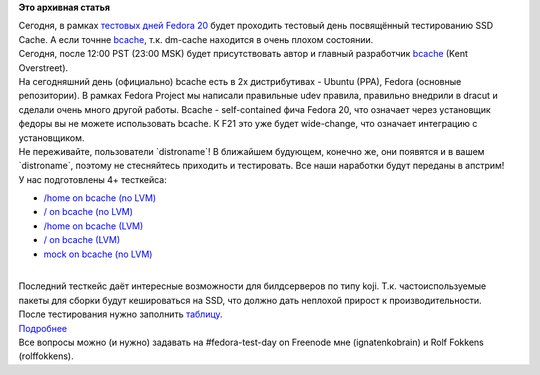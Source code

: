 .. title: Сегодня тестовый день SSD Cache (bcache)
.. slug: Сегодня-тестовый-день-ssd-cache-bcache
.. date: 2013-10-13 13:05:08
.. tags:
.. category:
.. link:
.. description:
.. type: text
.. author: i.gnatenko.brain

**Это архивная статья**


| Сегодня, в рамках `тестовых дней Fedora
  20 <https://fedoraproject.org/wiki/QA/Fedora_20_test_days>`__ будет
  проходить тестовый день посвящённый тестированию SSD Cache. А если
  точнне `bcache <http://bcache.evilpiepirate.org/>`__, т.к. dm-cache
  находится в очень плохом состоянии.

| Сегодня, после 12:00 PST (23:00 MSK) будет присутствовать автор и
  главный разработчик `bcache <http://bcache.evilpiepirate.org/>`__
  (Kent Overstreet).

| На сегодняшний день (официально) bcache есть в 2х дистрибутивах -
  Ubuntu (PPA), Fedora (основные репозитории). В рамках Fedora Project
  мы написали правильные udev правила, правильно внедрили в dracut и
  сделали очень много другой работы. Bcache - self-contained фича Fedora
  20, что означает через установщик федоры вы не можете использовать
  bcache. К F21 это уже будет wide-change, что означает интеграцию с
  установщиком.

| Не переживайте, пользователи \`distroname\`! В ближайшем будующем,
  конечно же, они появятся и в вашем \`distroname\`, поэтому не
  стесняйтесь приходить и тестировать. Все наши наработки будут переданы
  в апстрим!
| У нас подготовлены 4+ тесткейса:

-  `/home on bcache (no
   LVM) <https://fedoraproject.org/wiki/QA:Testcase_bcache-tools_home_on_bcache_(no_LVM)>`__
-  `/ on bcache (no
   LVM) <https://fedoraproject.org/wiki/QA:Testcase_bcache-tools_root_on_bcache_(no_LVM)>`__
-  `/home on bcache
   (LVM) <https://fedoraproject.org/wiki/QA:Testcase_bcache-tools_home_on_bcache_(LVM)>`__
-  `/ on bcache
   (LVM) <https://fedoraproject.org/wiki/QA:Testcase_bcache-tools_root_on_bcache_(LVM)>`__
-  `mock on bcache (no
   LVM) <https://fedoraproject.org/wiki/QA:Testcase_bcache-tools_mock_on_bcache_(LVM)>`__

| 
| Последний тесткейс даёт интересные возможности для билдсерверов по
  типу koji. Т.к. частоиспользуемые пакеты для сборки будут кешироваться
  на SSD, что должно дать неплохой прирост к производительности.

| После тестирования нужно заполнить
  `таблицу <https://fedoraproject.org/wiki/Test_Day:2013-10-13_SSD_Cache#Test_Results>`__.

| `Подробнее <https://fedoraproject.org/wiki/Test_Day:2013-10-13_SSD_Cache>`__
| Все вопросы можно (и нужно) задавать на #fedora-test-day on Freenode
  мне (ignatenkobrain) и Rolf Fokkens (rolffokkens).

